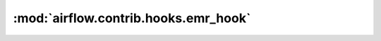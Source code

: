 :mod:`airflow.contrib.hooks.emr_hook`
=====================================

.. py:module:: airflow.contrib.hooks.emr_hook

.. autoapi-nested-parse::

   This module is deprecated. Please use `airflow.providers.amazon.aws.hooks.emr`.



